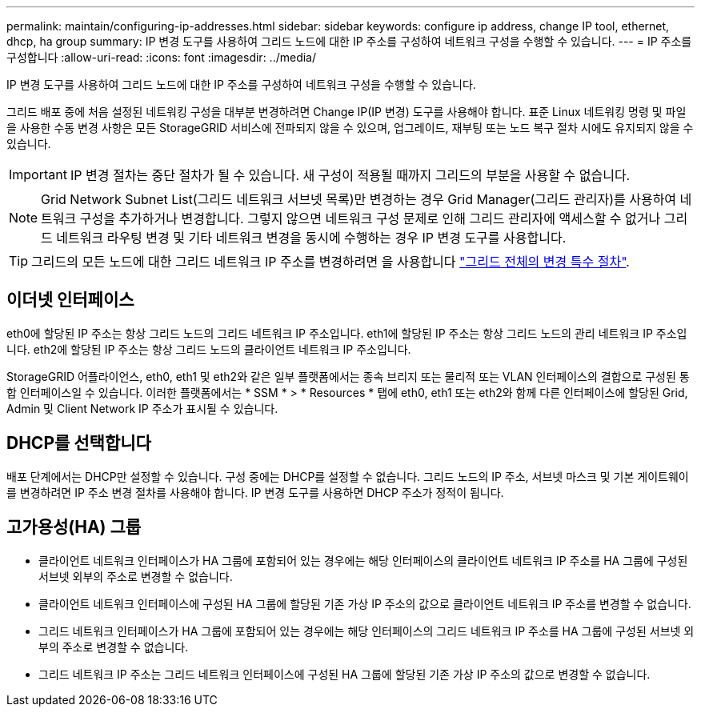 ---
permalink: maintain/configuring-ip-addresses.html 
sidebar: sidebar 
keywords: configure ip address, change IP tool, ethernet, dhcp, ha group 
summary: IP 변경 도구를 사용하여 그리드 노드에 대한 IP 주소를 구성하여 네트워크 구성을 수행할 수 있습니다. 
---
= IP 주소를 구성합니다
:allow-uri-read: 
:icons: font
:imagesdir: ../media/


[role="lead"]
IP 변경 도구를 사용하여 그리드 노드에 대한 IP 주소를 구성하여 네트워크 구성을 수행할 수 있습니다.

그리드 배포 중에 처음 설정된 네트워킹 구성을 대부분 변경하려면 Change IP(IP 변경) 도구를 사용해야 합니다. 표준 Linux 네트워킹 명령 및 파일을 사용한 수동 변경 사항은 모든 StorageGRID 서비스에 전파되지 않을 수 있으며, 업그레이드, 재부팅 또는 노드 복구 절차 시에도 유지되지 않을 수 있습니다.


IMPORTANT: IP 변경 절차는 중단 절차가 될 수 있습니다. 새 구성이 적용될 때까지 그리드의 부분을 사용할 수 없습니다.


NOTE: Grid Network Subnet List(그리드 네트워크 서브넷 목록)만 변경하는 경우 Grid Manager(그리드 관리자)를 사용하여 네트워크 구성을 추가하거나 변경합니다. 그렇지 않으면 네트워크 구성 문제로 인해 그리드 관리자에 액세스할 수 없거나 그리드 네트워크 라우팅 변경 및 기타 네트워크 변경을 동시에 수행하는 경우 IP 변경 도구를 사용합니다.


TIP: 그리드의 모든 노드에 대한 그리드 네트워크 IP 주소를 변경하려면 을 사용합니다 link:changing-ip-addresses-and-mtu-values-for-all-nodes-in-grid.html["그리드 전체의 변경 특수 절차"].



== 이더넷 인터페이스

eth0에 할당된 IP 주소는 항상 그리드 노드의 그리드 네트워크 IP 주소입니다. eth1에 할당된 IP 주소는 항상 그리드 노드의 관리 네트워크 IP 주소입니다. eth2에 할당된 IP 주소는 항상 그리드 노드의 클라이언트 네트워크 IP 주소입니다.

StorageGRID 어플라이언스, eth0, eth1 및 eth2와 같은 일부 플랫폼에서는 종속 브리지 또는 물리적 또는 VLAN 인터페이스의 결합으로 구성된 통합 인터페이스일 수 있습니다. 이러한 플랫폼에서는 * SSM * > * Resources * 탭에 eth0, eth1 또는 eth2와 함께 다른 인터페이스에 할당된 Grid, Admin 및 Client Network IP 주소가 표시될 수 있습니다.



== DHCP를 선택합니다

배포 단계에서는 DHCP만 설정할 수 있습니다. 구성 중에는 DHCP를 설정할 수 없습니다. 그리드 노드의 IP 주소, 서브넷 마스크 및 기본 게이트웨이를 변경하려면 IP 주소 변경 절차를 사용해야 합니다. IP 변경 도구를 사용하면 DHCP 주소가 정적이 됩니다.



== 고가용성(HA) 그룹

* 클라이언트 네트워크 인터페이스가 HA 그룹에 포함되어 있는 경우에는 해당 인터페이스의 클라이언트 네트워크 IP 주소를 HA 그룹에 구성된 서브넷 외부의 주소로 변경할 수 없습니다.
* 클라이언트 네트워크 인터페이스에 구성된 HA 그룹에 할당된 기존 가상 IP 주소의 값으로 클라이언트 네트워크 IP 주소를 변경할 수 없습니다.
* 그리드 네트워크 인터페이스가 HA 그룹에 포함되어 있는 경우에는 해당 인터페이스의 그리드 네트워크 IP 주소를 HA 그룹에 구성된 서브넷 외부의 주소로 변경할 수 없습니다.
* 그리드 네트워크 IP 주소는 그리드 네트워크 인터페이스에 구성된 HA 그룹에 할당된 기존 가상 IP 주소의 값으로 변경할 수 없습니다.

